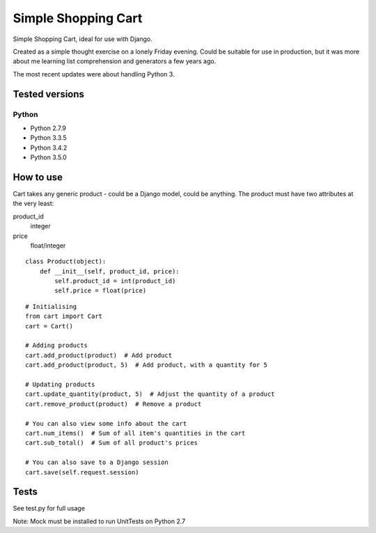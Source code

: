Simple Shopping Cart
====================

Simple Shopping Cart, ideal for use with Django.

Created as a simple thought exercise on a lonely Friday evening. Could be suitable for use in production, but it was
more about me learning list comprehension and generators a few years ago.

The most recent updates were about handling Python 3.


Tested versions
---------------

Python
~~~~~~

- Python 2.7.9
- Python 3.3.5
- Python 3.4.2
- Python 3.5.0

.. image:: https://travis-ci.org/danux/shopping_cart.svg?branch=master
    :target: https://travis-ci.org/danux/shopping_cart


How to use
----------

Cart takes any generic product - could be a Django model, could be anything.
The product must have two attributes at the very least::

product_id
  integer
price
  float/integer

::

    class Product(object):
        def __init__(self, product_id, price):
            self.product_id = int(product_id)
            self.price = float(price)

::

    # Initialising
    from cart import Cart
    cart = Cart()

    # Adding products
    cart.add_product(product)  # Add product
    cart.add_product(product, 5)  # Add product, with a quantity for 5

    # Updating products
    cart.update_quantity(product, 5)  # Adjust the quantity of a product
    cart.remove_product(product)  # Remove a product

    # You can also view some info about the cart
    cart.num_items()  # Sum of all item's quantities in the cart
    cart.sub_total()  # Sum of all product's prices

    # You can also save to a Django session
    cart.save(self.request.session)


Tests
-----

See test.py for full usage

Note: Mock must be installed to run UnitTests on Python 2.7
